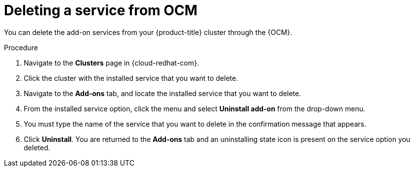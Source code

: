 
// Module included in the following assemblies:
//
// * assemblies/adding-service.adoc

[id="deleting-service_{context}"]
= Deleting a service from OCM

You can delete the add-on services from your {product-title} cluster through the {OCM}.

.Procedure

. Navigate to the *Clusters* page in {cloud-redhat-com}.

. Click the cluster with the installed service that you want to delete.

. Navigate to the *Add-ons* tab, and locate the installed service that you want to delete.

. From the installed service option, click the menu and select *Uninstall add-on* from the drop-down menu.

. You must type the name of the service that you want to delete in the confirmation message that appears.

. Click *Uninstall*. You are returned to the *Add-ons* tab and an uninstalling state icon is present on the service option you deleted.
